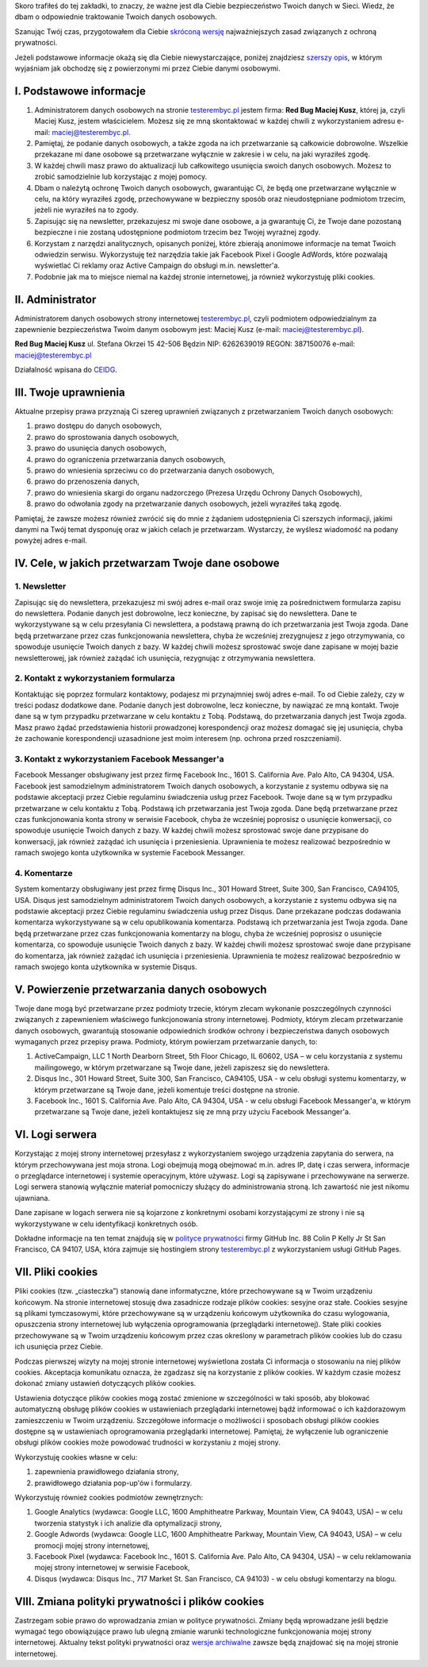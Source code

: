 .. title: Polityka prywatności i plików cookies
.. slug: polityka-prywatnosci
.. date: 2019-07-12 16:07:57 UTC+02:00
.. tags:
.. category:
.. link:
.. description: Polityka prywatności strony testerembyc.pl
.. type: text

.. _testerembyc.pl: /

Skoro trafiłeś do tej zakładki, to znaczy, że ważne jest dla Ciebie bezpieczeństwo Twoich danych w Sieci. Wiedz, że dbam o odpowiednie traktowanie Twoich danych osobowych.

Szanując Twój czas, przygotowałem dla Ciebie `skróconą wersję <I. Podstawowe Informacje_>`_ najważniejszych zasad związanych z ochroną prywatności.

Jeżeli podstawowe informacje okażą się dla Ciebie niewystarczające, poniżej znajdziesz `szerszy opis <II. Administrator>`_, w którym wyjaśniam jak obchodzę się z powierzonymi mi przez Ciebie danymi osobowymi.

I. Podstawowe informacje
========================

1. Administratorem danych osobowych na stronie testerembyc.pl_ jestem firma: **Red Bug Maciej Kusz**, której ja, czyli Maciej Kusz, jestem właścicielem. Możesz się ze mną skontaktować w każdej chwili z wykorzystaniem adresu e-mail: maciej@testerembyc.pl.

2. Pamiętaj, że podanie danych osobowych, a także zgoda na ich przetwarzanie są całkowicie dobrowolne. Wszelkie przekazane mi dane osobowe są przetwarzane wyłącznie w zakresie i w celu, na jaki wyraziłeś zgodę.

3. W każdej chwili masz prawo do aktualizacji lub całkowitego usunięcia swoich danych osobowych. Możesz to zrobić samodzielnie lub korzystając z mojej pomocy.

4. Dbam o należytą ochronę Twoich danych osobowych, gwarantując Ci, że będą one przetwarzane wyłącznie w celu, na który wyraziłeś zgodę, przechowywane w bezpieczny sposób oraz nieudostępniane podmiotom trzecim, jeżeli nie wyraziłeś na to zgody.

5. Zapisując się na newsletter, przekazujesz mi swoje dane osobowe, a ja gwarantuję Ci, że Twoje dane pozostaną bezpieczne i nie zostaną udostępnione podmiotom trzecim bez Twojej wyraźnej zgody.

6. Korzystam z narzędzi analitycznych, opisanych poniżej, które zbierają anonimowe informacje na temat Twoich odwiedzin serwisu. Wykorzystuję też narzędzia takie jak Facebook Pixel i Google AdWords, które pozwalają wyświetlać Ci reklamy oraz Active Campaign do obsługi m.in. newsletter'a.

7. Podobnie jak ma to miejsce niemal na każdej stronie internetowej, ja również wykorzystuję pliki cookies.

II. Administrator
=================

Administratorem danych osobowych strony internetowej testerembyc.pl_, czyli podmiotem odpowiedzialnym za zapewnienie bezpieczeństwa Twoim danym osobowym jest: Maciej Kusz (e-mail: maciej@testerembyc.pl).

**Red Bug Maciej Kusz**
ul. Stefana Okrzei 15
42-506 Będzin
NIP: 6262639019
REGON: 387150076
e-mail: maciej@testerembyc.pl

Działalność wpisana do `CEIDG <https://prod.ceidg.gov.pl/CEIDG/CEIDG.Public.UI/Search.aspx>`_.

III. Twoje uprawnienia
======================

Aktualne przepisy prawa przyznają Ci szereg uprawnień związanych z przetwarzaniem Twoich danych osobowych:

1. prawo dostępu do danych osobowych,
2. prawo do sprostowania danych osobowych,
3. prawo do usunięcia danych osobowych,
4. prawo do ograniczenia przetwarzania danych osobowych,
5. prawo do wniesienia sprzeciwu co do przetwarzania danych osobowych,
6. prawo do przenoszenia danych,
7. prawo do wniesienia skargi do organu nadzorczego (Prezesa Urzędu Ochrony Danych Osobowych),
8. prawo do odwołania zgody na przetwarzanie danych osobowych, jeżeli wyraziłeś taką zgodę.

Pamiętaj, że zawsze możesz również zwrócić się do mnie z żądaniem udostępnienia Ci szerszych informacji, jakimi danymi na Twój temat dysponuję oraz w jakich celach je przetwarzam. Wystarczy, że wyślesz wiadomość na podany powyżej adres e-mail.

IV. Cele, w jakich przetwarzam Twoje dane osobowe
=================================================

1. Newsletter
-------------

Zapisując się do newslettera, przekazujesz mi swój adres e-mail oraz swoje imię za pośrednictwem formularza zapisu do newslettera. Podanie danych jest dobrowolne, lecz konieczne, by zapisać się do newslettera. Dane te wykorzystywane są w celu przesyłania Ci newslettera, a podstawą prawną do ich przetwarzania jest Twoja zgoda. Dane będą przetwarzane przez czas funkcjonowania newslettera, chyba że wcześniej zrezygnujesz z jego otrzymywania, co spowoduje usunięcie Twoich danych z bazy. W każdej chwili możesz sprostować swoje dane zapisane w mojej bazie newsletterowej, jak również zażądać ich usunięcia, rezygnując z otrzymywania newslettera.

2. Kontakt z wykorzystaniem formularza
--------------------------------------

Kontaktując się poprzez formularz kontaktowy, podajesz mi przynajmniej swój adres e-mail. To od Ciebie zależy, czy w treści podasz dodatkowe dane. Podanie danych jest dobrowolne, lecz konieczne, by nawiązać ze mną kontakt. Twoje dane są w tym przypadku przetwarzane w celu kontaktu z Tobą. Podstawą, do przetwarzania danych jest Twoja zgoda. Masz prawo żądać przedstawienia historii prowadzonej korespondencji oraz możesz domagać się jej usunięcia, chyba że zachowanie korespondencji uzasadnione jest moim interesem (np. ochrona przed roszczeniami).

3. Kontakt z wykorzystaniem Facebook Messanger'a
------------------------------------------------

Facebook Messanger obsługiwany jest przez firmę Facebook Inc., 1601 S. California Ave. Palo Alto, CA 94304, USA. Facebook jest samodzielnym administratorem Twoich danych osobowych, a korzystanie z systemu odbywa się na podstawie akceptacji przez Ciebie regulaminu świadczenia usług przez Facebook. Twoje dane są w tym przypadku przetwarzane w celu kontaktu z Tobą. Podstawą ich przetwarzania jest Twoja zgoda. Dane będą przetwarzane przez czas funkcjonowania konta strony w serwisie Facebook, chyba że wcześniej poprosisz o usunięcie konwersacji, co spowoduje usunięcie Twoich danych z bazy. W każdej chwili możesz sprostować swoje dane przypisane do konwersacji, jak również zażądać ich usunięcia i przeniesienia. Uprawnienia te możesz realizować bezpośrednio w ramach swojego konta użytkownika w systemie Facebook Messanger.

4. Komentarze
-------------

System komentarzy obsługiwany jest przez firmę Disqus Inc., 301 Howard Street, Suite 300, San Francisco, CA94105, USA. Disqus jest samodzielnym administratorem Twoich danych osobowych, a korzystanie z systemu odbywa się na podstawie akceptacji przez Ciebie regulaminu świadczenia usług przez Disqus. Dane przekazane podczas dodawania komentarza wykorzystywane są w celu opublikowania komentarza. Podstawą ich przetwarzania jest Twoja zgoda. Dane będą przetwarzane przez czas funkcjonowania komentarzy na blogu, chyba że wcześniej poprosisz o usunięcie komentarza, co spowoduje usunięcie Twoich danych z bazy. W każdej chwili możesz sprostować swoje dane przypisane do komentarza, jak również zażądać ich usunięcia i przeniesienia. Uprawnienia te możesz realizować bezpośrednio w ramach swojego konta użytkownika w systemie Disqus.

V. Powierzenie przetwarzania danych osobowych
=============================================

Twoje dane mogą być przetwarzane przez podmioty trzecie, którym zlecam wykonanie poszczególnych czynności związanych z zapewnieniem właściwego funkcjonowania strony internetowej. Podmioty, którym zlecam przetwarzanie danych osobowych, gwarantują stosowanie odpowiednich środków ochrony i bezpieczeństwa danych osobowych wymaganych przez przepisy prawa. Podmioty, którym powierzam przetwarzanie danych, to:

1. ActiveCampaign, LLC 1 North Dearborn Street, 5th Floor Chicago, IL 60602, USA – w celu korzystania z systemu mailingowego, w którym przetwarzane są Twoje dane, jeżeli zapiszesz się do newslettera.
2. Disqus Inc., 301 Howard Street, Suite 300, San Francisco, CA94105, USA - w celu obsługi systemu komentarzy, w którym przetwarzane są Twoje dane, jeżeli komentuje treści dostępne na stronie.
3. Facebook Inc., 1601 S. California Ave. Palo Alto, CA 94304, USA - w celu obsługi Facebook Messanger'a, w którym przetwarzane są Twoje dane, jeżeli kontaktujesz się ze mną przy użyciu Facebook Messanger'a.

VI. Logi serwera
================

Korzystając z mojej strony internetowej przesyłasz z wykorzystaniem swojego urządzenia zapytania do serwera, na którym przechowywana jest moja strona. Logi obejmują mogą obejmować m.in. adres IP, datę i czas serwera, informacje o przeglądarce internetowej i systemie operacyjnym, które używasz. Logi są zapisywane i przechowywane na serwerze. Logi serwera stanowią wyłącznie materiał pomocniczy służący do administrowania stroną. Ich zawartość nie jest nikomu ujawniana.

Dane zapisane w logach serwera nie są kojarzone z konkretnymi osobami korzystającymi ze strony i nie są wykorzystywane w celu identyfikacji konkretnych osób.

Dokładne informacje na ten temat znajdują się w `polityce prywatności <https://help.github.com/en/articles/github-privacy-statement#github-pages>`_ firmy GitHub Inc. 88 Colin P Kelly Jr St San Francisco, CA 94107, USA, która zajmuje się hostingiem strony `testerembyc.pl`_ z wykorzystaniem usługi GitHub Pages.

VII. Pliki cookies
==================

Pliki cookies (tzw. „ciasteczka”) stanowią dane informatyczne, które przechowywane są w Twoim urządzeniu końcowym. Na stronie internetowej stosuję dwa zasadnicze rodzaje plików cookies: sesyjne oraz stałe. Cookies sesyjne są plikami tymczasowymi, które przechowywane są w urządzeniu końcowym użytkownika do czasu wylogowania, opuszczenia strony internetowej lub wyłączenia oprogramowania (przeglądarki internetowej). Stałe pliki cookies przechowywane są w Twoim urządzeniu końcowym przez czas określony w parametrach plików cookies lub do czasu ich usunięcia przez Ciebie.

Podczas pierwszej wizyty na mojej stronie internetowej wyświetlona została Ci informacja o stosowaniu na niej plików cookies. Akceptacja komunikatu oznacza, że zgadzasz się na korzystanie z plików cookies. W każdym czasie możesz dokonać zmiany ustawień dotyczących plików cookies.

Ustawienia dotyczące plików cookies mogą zostać zmienione w szczególności w taki sposób, aby blokować automatyczną obsługę plików cookies w ustawieniach przeglądarki internetowej bądź informować o ich każdorazowym zamieszczeniu w Twoim urządzeniu. Szczegółowe informacje o możliwości i sposobach obsługi plików cookies dostępne są w ustawieniach oprogramowania przeglądarki internetowej. Pamiętaj, że wyłączenie lub ograniczenie obsługi plików cookies może powodować trudności w korzystaniu z mojej strony.

Wykorzystuję cookies własne w celu:

1. zapewnienia prawidłowego działania strony,
2. prawidłowego działania pop-up'ów i formularzy.

Wykorzystuję również cookies podmiotów zewnętrznych:

1. Google Analytics (wydawca: Google LLC, 1600 Amphitheatre Parkway, Mountain View, CA 94043, USA) – w celu tworzenia statystyk i ich analizie dla optymalizacji strony,
2. Google Adwords (wydawca: Google LLC, 1600 Amphitheatre Parkway, Mountain View, CA 94043, USA) – w celu promocji mojej strony internetowej,
3. Facebook Pixel (wydawca: Facebook Inc., 1601 S. California Ave. Palo Alto, CA 94304, USA) – w celu reklamowania mojej strony internetowej w serwisie Facebook,
4. Disqus (wydawca: Disqus Inc., 717 Market St. San Francisco, CA 94103) - w celu obsługi komentarzy na blogu.

VIII. Zmiana polityki prywatności i plików cookies
==================================================

Zastrzegam sobie prawo do wprowadzania zmian w polityce prywatności. Zmiany będą wprowadzane jeśli będzie wymagać tego obowiązujące prawo lub ulegną zmianie warunki technologiczne funkcjonowania mojej strony internetowej. Aktualny tekst polityki prywatności oraz `wersje archiwalne <https://github.com/mkusz/testerembyc/blob/master/pages/polityka-prywatnosci.rst>`_ zawsze będą znajdować się na mojej stronie internetowej.
